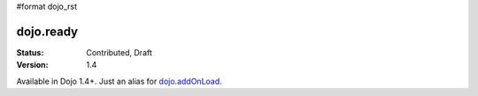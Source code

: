 #format dojo_rst

dojo.ready
==============

:Status: Contributed, Draft
:Version: 1.4

Available in Dojo 1.4+. Just an alias for `dojo.addOnLoad <dojo/addOnLoad>`_.
